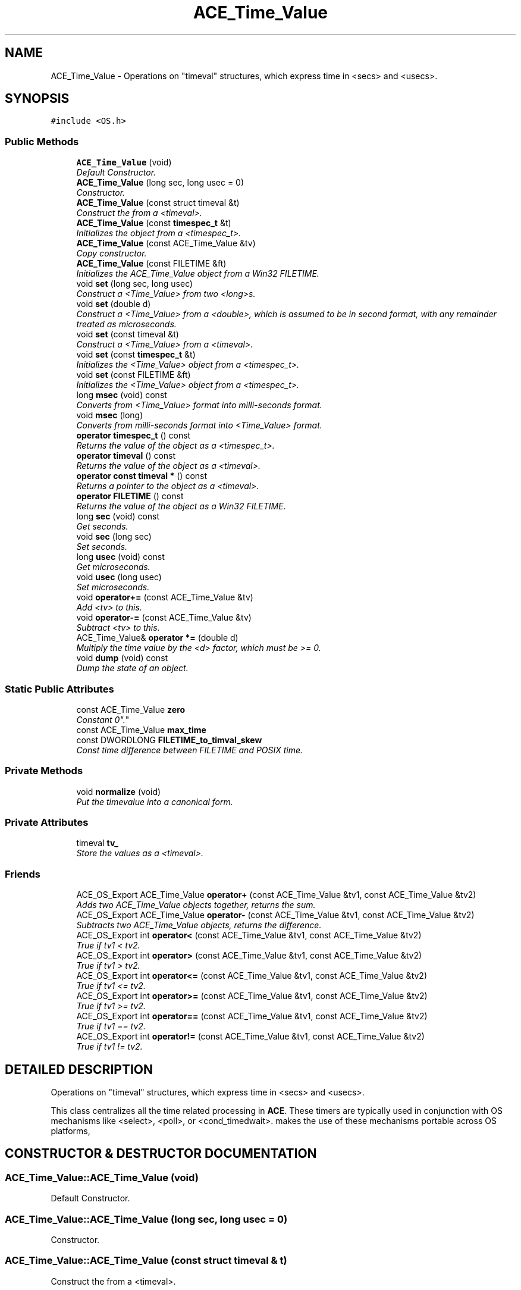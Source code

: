 .TH ACE_Time_Value 3 "5 Oct 2001" "ACE" \" -*- nroff -*-
.ad l
.nh
.SH NAME
ACE_Time_Value \- Operations on "timeval" structures, which express time in <secs> and <usecs>. 
.SH SYNOPSIS
.br
.PP
\fC#include <OS.h>\fR
.PP
.SS Public Methods

.in +1c
.ti -1c
.RI "\fBACE_Time_Value\fR (void)"
.br
.RI "\fIDefault Constructor.\fR"
.ti -1c
.RI "\fBACE_Time_Value\fR (long sec, long usec = 0)"
.br
.RI "\fIConstructor.\fR"
.ti -1c
.RI "\fBACE_Time_Value\fR (const struct timeval &t)"
.br
.RI "\fIConstruct the  from a <timeval>.\fR"
.ti -1c
.RI "\fBACE_Time_Value\fR (const \fBtimespec_t\fR &t)"
.br
.RI "\fIInitializes the  object from a <timespec_t>.\fR"
.ti -1c
.RI "\fBACE_Time_Value\fR (const ACE_Time_Value &tv)"
.br
.RI "\fICopy constructor.\fR"
.ti -1c
.RI "\fBACE_Time_Value\fR (const FILETIME &ft)"
.br
.RI "\fIInitializes the ACE_Time_Value object from a Win32 FILETIME.\fR"
.ti -1c
.RI "void \fBset\fR (long sec, long usec)"
.br
.RI "\fIConstruct a <Time_Value> from two <long>s.\fR"
.ti -1c
.RI "void \fBset\fR (double d)"
.br
.RI "\fIConstruct a <Time_Value> from a <double>, which is assumed to be in second format, with any remainder treated as microseconds.\fR"
.ti -1c
.RI "void \fBset\fR (const timeval &t)"
.br
.RI "\fIConstruct a <Time_Value> from a <timeval>.\fR"
.ti -1c
.RI "void \fBset\fR (const \fBtimespec_t\fR &t)"
.br
.RI "\fIInitializes the <Time_Value> object from a <timespec_t>.\fR"
.ti -1c
.RI "void \fBset\fR (const FILETIME &ft)"
.br
.RI "\fIInitializes the <Time_Value> object from a <timespec_t>.\fR"
.ti -1c
.RI "long \fBmsec\fR (void) const"
.br
.RI "\fIConverts from <Time_Value> format into milli-seconds format.\fR"
.ti -1c
.RI "void \fBmsec\fR (long)"
.br
.RI "\fIConverts from milli-seconds format into <Time_Value> format.\fR"
.ti -1c
.RI "\fBoperator timespec_t\fR () const"
.br
.RI "\fIReturns the value of the object as a <timespec_t>.\fR"
.ti -1c
.RI "\fBoperator timeval\fR () const"
.br
.RI "\fIReturns the value of the object as a <timeval>.\fR"
.ti -1c
.RI "\fBoperator const timeval *\fR () const"
.br
.RI "\fIReturns a pointer to the object as a <timeval>.\fR"
.ti -1c
.RI "\fBoperator FILETIME\fR () const"
.br
.RI "\fIReturns the value of the object as a Win32 FILETIME.\fR"
.ti -1c
.RI "long \fBsec\fR (void) const"
.br
.RI "\fIGet seconds.\fR"
.ti -1c
.RI "void \fBsec\fR (long sec)"
.br
.RI "\fISet seconds.\fR"
.ti -1c
.RI "long \fBusec\fR (void) const"
.br
.RI "\fIGet microseconds.\fR"
.ti -1c
.RI "void \fBusec\fR (long usec)"
.br
.RI "\fISet microseconds.\fR"
.ti -1c
.RI "void \fBoperator+=\fR (const ACE_Time_Value &tv)"
.br
.RI "\fIAdd <tv> to this.\fR"
.ti -1c
.RI "void \fBoperator-=\fR (const ACE_Time_Value &tv)"
.br
.RI "\fISubtract <tv> to this.\fR"
.ti -1c
.RI "ACE_Time_Value& \fBoperator *=\fR (double d)"
.br
.RI "\fIMultiply the time value by the <d> factor, which must be >= 0.\fR"
.ti -1c
.RI "void \fBdump\fR (void) const"
.br
.RI "\fIDump the state of an object.\fR"
.in -1c
.SS Static Public Attributes

.in +1c
.ti -1c
.RI "const ACE_Time_Value \fBzero\fR"
.br
.RI "\fIConstant "0".\fR"
.ti -1c
.RI "const ACE_Time_Value \fBmax_time\fR"
.br
.ti -1c
.RI "const DWORDLONG \fBFILETIME_to_timval_skew\fR"
.br
.RI "\fIConst time difference between FILETIME and POSIX time.\fR"
.in -1c
.SS Private Methods

.in +1c
.ti -1c
.RI "void \fBnormalize\fR (void)"
.br
.RI "\fIPut the timevalue into a canonical form.\fR"
.in -1c
.SS Private Attributes

.in +1c
.ti -1c
.RI "timeval \fBtv_\fR"
.br
.RI "\fIStore the values as a <timeval>.\fR"
.in -1c
.SS Friends

.in +1c
.ti -1c
.RI "ACE_OS_Export ACE_Time_Value \fBoperator+\fR (const ACE_Time_Value &tv1, const ACE_Time_Value &tv2)"
.br
.RI "\fIAdds two ACE_Time_Value objects together, returns the sum.\fR"
.ti -1c
.RI "ACE_OS_Export ACE_Time_Value \fBoperator-\fR (const ACE_Time_Value &tv1, const ACE_Time_Value &tv2)"
.br
.RI "\fISubtracts two ACE_Time_Value objects, returns the difference.\fR"
.ti -1c
.RI "ACE_OS_Export int \fBoperator<\fR (const ACE_Time_Value &tv1, const ACE_Time_Value &tv2)"
.br
.RI "\fITrue if tv1 < tv2.\fR"
.ti -1c
.RI "ACE_OS_Export int \fBoperator>\fR (const ACE_Time_Value &tv1, const ACE_Time_Value &tv2)"
.br
.RI "\fITrue if tv1 > tv2.\fR"
.ti -1c
.RI "ACE_OS_Export int \fBoperator<=\fR (const ACE_Time_Value &tv1, const ACE_Time_Value &tv2)"
.br
.RI "\fITrue if tv1 <= tv2.\fR"
.ti -1c
.RI "ACE_OS_Export int \fBoperator>=\fR (const ACE_Time_Value &tv1, const ACE_Time_Value &tv2)"
.br
.RI "\fITrue if tv1 >= tv2.\fR"
.ti -1c
.RI "ACE_OS_Export int \fBoperator==\fR (const ACE_Time_Value &tv1, const ACE_Time_Value &tv2)"
.br
.RI "\fITrue if tv1 == tv2.\fR"
.ti -1c
.RI "ACE_OS_Export int \fBoperator!=\fR (const ACE_Time_Value &tv1, const ACE_Time_Value &tv2)"
.br
.RI "\fITrue if tv1 != tv2.\fR"
.in -1c
.SH DETAILED DESCRIPTION
.PP 
Operations on "timeval" structures, which express time in <secs> and <usecs>.
.PP
.PP
 This class centralizes all the time related processing in \fBACE\fR. These timers are typically used in conjunction with OS mechanisms like <select>, <poll>, or <cond_timedwait>.  makes the use of these mechanisms portable across OS platforms, 
.PP
.SH CONSTRUCTOR & DESTRUCTOR DOCUMENTATION
.PP 
.SS ACE_Time_Value::ACE_Time_Value (void)
.PP
Default Constructor.
.PP
.SS ACE_Time_Value::ACE_Time_Value (long sec, long usec = 0)
.PP
Constructor.
.PP
.SS ACE_Time_Value::ACE_Time_Value (const struct timeval & t)
.PP
Construct the  from a <timeval>.
.PP
.SS ACE_Time_Value::ACE_Time_Value (const \fBtimespec_t\fR & t)
.PP
Initializes the  object from a <timespec_t>.
.PP
.SS ACE_Time_Value::ACE_Time_Value (const ACE_Time_Value & tv)
.PP
Copy constructor.
.PP
.SS ACE_Time_Value::ACE_Time_Value (const FILETIME & ft)
.PP
Initializes the ACE_Time_Value object from a Win32 FILETIME.
.PP
.SH MEMBER FUNCTION DOCUMENTATION
.PP 
.SS void ACE_Time_Value::dump (void) const
.PP
Dump the state of an object.
.PP
.SS void ACE_Time_Value::msec (long)
.PP
Converts from milli-seconds format into <Time_Value> format.
.PP
.SS long ACE_Time_Value::msec (void) const
.PP
Converts from <Time_Value> format into milli-seconds format.
.PP
.SS void ACE_Time_Value::normalize (void)\fC [private]\fR
.PP
Put the timevalue into a canonical form.
.PP
.SS ACE_Time_Value & ACE_Time_Value::operator *= (double d)
.PP
Multiply the time value by the <d> factor, which must be >= 0.
.PP
.SS ACE_Time_Value::operator FILETIME () const
.PP
Returns the value of the object as a Win32 FILETIME.
.PP
.SS ACE_Time_Value::operator const timeval * () const
.PP
Returns a pointer to the object as a <timeval>.
.PP
.SS ACE_Time_Value::operator \fBtimespec_t\fR () const
.PP
Returns the value of the object as a <timespec_t>.
.PP
.SS ACE_Time_Value::operator timeval () const
.PP
Returns the value of the object as a <timeval>.
.PP
.SS void ACE_Time_Value::operator+= (const ACE_Time_Value & tv)
.PP
Add <tv> to this.
.PP
.SS void ACE_Time_Value::operator-= (const ACE_Time_Value & tv)
.PP
Subtract <tv> to this.
.PP
.SS void ACE_Time_Value::sec (long sec)
.PP
Set seconds.
.PP
.SS long ACE_Time_Value::sec (void) const
.PP
Get seconds.
.PP
.SS void ACE_Time_Value::set (const FILETIME & ft)
.PP
Initializes the <Time_Value> object from a <timespec_t>.
.PP
.SS void ACE_Time_Value::set (const \fBtimespec_t\fR & t)
.PP
Initializes the <Time_Value> object from a <timespec_t>.
.PP
.SS void ACE_Time_Value::set (const timeval & t)
.PP
Construct a <Time_Value> from a <timeval>.
.PP
.SS void ACE_Time_Value::set (double d)
.PP
Construct a <Time_Value> from a <double>, which is assumed to be in second format, with any remainder treated as microseconds.
.PP
.SS void ACE_Time_Value::set (long sec, long usec)
.PP
Construct a <Time_Value> from two <long>s.
.PP
.SS void ACE_Time_Value::usec (long usec)
.PP
Set microseconds.
.PP
.SS long ACE_Time_Value::usec (void) const
.PP
Get microseconds.
.PP
.SH FRIENDS AND RELATED FUNCTION DOCUMENTATION
.PP 
.SS ACE_OS_Export int operator!= (const ACE_Time_Value & tv1, const ACE_Time_Value & tv2)\fC [friend]\fR
.PP
True if tv1 != tv2.
.PP
.SS ACE_OS_Export ACE_Time_Value operator+ (const ACE_Time_Value & tv1, const ACE_Time_Value & tv2)\fC [friend]\fR
.PP
Adds two ACE_Time_Value objects together, returns the sum.
.PP
.SS ACE_OS_Export ACE_Time_Value operator- (const ACE_Time_Value & tv1, const ACE_Time_Value & tv2)\fC [friend]\fR
.PP
Subtracts two ACE_Time_Value objects, returns the difference.
.PP
.SS ACE_OS_Export int operator< (const ACE_Time_Value & tv1, const ACE_Time_Value & tv2)\fC [friend]\fR
.PP
True if tv1 < tv2.
.PP
.SS ACE_OS_Export int operator<= (const ACE_Time_Value & tv1, const ACE_Time_Value & tv2)\fC [friend]\fR
.PP
True if tv1 <= tv2.
.PP
.SS ACE_OS_Export int operator== (const ACE_Time_Value & tv1, const ACE_Time_Value & tv2)\fC [friend]\fR
.PP
True if tv1 == tv2.
.PP
.SS ACE_OS_Export int operator> (const ACE_Time_Value & tv1, const ACE_Time_Value & tv2)\fC [friend]\fR
.PP
True if tv1 > tv2.
.PP
.SS ACE_OS_Export int operator>= (const ACE_Time_Value & tv1, const ACE_Time_Value & tv2)\fC [friend]\fR
.PP
True if tv1 >= tv2.
.PP
.SH MEMBER DATA DOCUMENTATION
.PP 
.SS const DWORDLONG ACE_Time_Value::FILETIME_to_timval_skew\fC [static]\fR
.PP
Const time difference between FILETIME and POSIX time.
.PP
.SS const ACE_Time_Value ACE_Time_Value::max_time\fC [static]\fR
.PP
Constant for maximum time representable. Note that this time is not intended for use with <select> or other calls that may have *their own* implementation-specific maximum time representations. Its primary use is in time computations such as those used by the dynamic subpriority strategies in the  class. 
.SS timeval ACE_Time_Value::tv_\fC [private]\fR
.PP
Store the values as a <timeval>.
.PP
.SS const ACE_Time_Value ACE_Time_Value::zero\fC [static]\fR
.PP
Constant "0".
.PP


.SH AUTHOR
.PP 
Generated automatically by Doxygen for ACE from the source code.